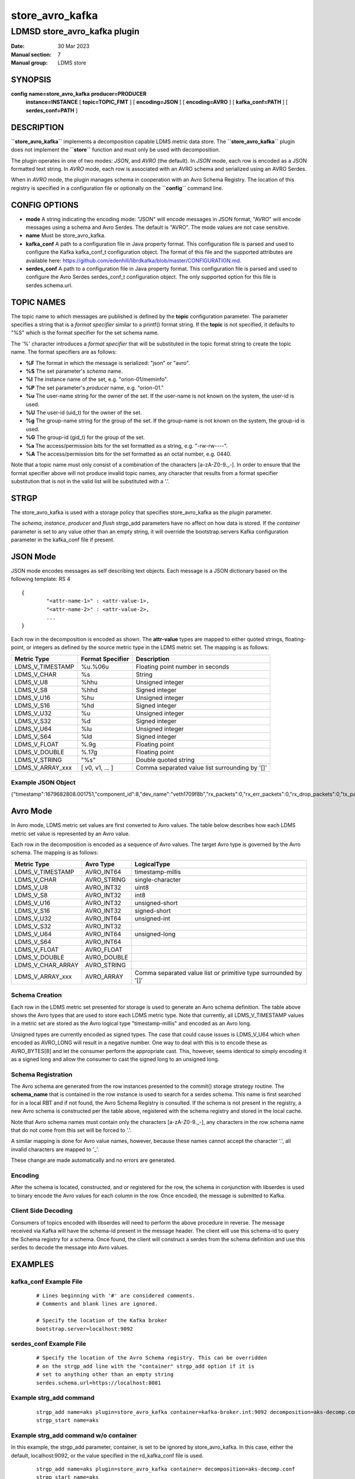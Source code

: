 .. _store_avro_kafka:

=======================
store_avro_kafka
=======================

------------------------------
LDMSD store_avro_kafka plugin
------------------------------

:Date:   30 Mar 2023
:Manual section: 7
:Manual group: LDMS store

SYNOPSIS
========

**config** **name=store_avro_kafka** **producer=PRODUCER**
        **instance=INSTANCE** [ **topic=\ TOPIC_FMT** ] [ **encoding=\ JSON** ]
        [ **encoding=\ AVRO** ] [ **kafka_conf=\ PATH** ] [
        **serdes_conf=\ PATH** ]

DESCRIPTION
===========

**``store_avro_kafka``** implements a decomposition capable LDMS metric
data store. The **``store_avro_kafka``** plugin does not implement the
**``store``** function and must only be used with decomposition.

The plugin operates in one of two modes: *JSON*, and *AVRO* (the
default). In *JSON* mode, each row is encoded as a JSON formatted text
string. In *AVRO* mode, each row is associated with an AVRO schema and
serialized using an AVRO Serdes.

When in *AVRO* mode, the plugin manages schema in cooperation with an
Avro Schema Registry. The location of this registry is specified in a
configuration file or optionally on the **``config``** command line.

CONFIG OPTIONS
==============

-  **mode**
   A string indicating the encoding mode: "JSON" will encode messages in
   JSON format, "AVRO" will encode messages using a schema and Avro
   Serdes. The default is "AVRO". The mode values are not case
   sensitive.

-  **name**
   Must be store_avro_kafka.

-  **kafka_conf**
   A path to a configuration file in Java property format. This
   configuration file is parsed and used to configure the Kafka
   kafka_conf_t configuration object. The format of this file and the
   supported attributes are available here:
   https://github.com/edenhill/librdkafka/blob/master/CONFIGURATION.md.

-  **serdes_conf**
   A path to a configuration file in Java property format. This
   configuration file is parsed and used to configure the Avro Serdes
   serdes_conf_t configuration object. The only supported option for
   this file is serdes.schema.url.

TOPIC NAMES
===========

The topic name to which messages are published is defined by the
**topic** configuration parameter. The parameter specifies a string that
is a *format specifier* similar to a printf() format string. If the
**topic** is not specified, it defaults to "%S" which is the format
specifier for the set schema name.

The '%' character introduces a *format specifier* that will be
substituted in the topic format string to create the topic name. The
format specifiers are as follows:

-  **%F** The format in which the message is serialized: "json" or "avro".

-  **%S** The set parameter's *schema* name.

-  **%I** The instance name of the set, e.g. "orion-01/meminfo".

-  **%P** The set parameter's *producer* name, e.g. "orion-01."

-  **%u** The user-name string for the owner of the set. If the user-name is
   not known on the system, the user-id is used.

-  **%U** The user-id (uid_t) for the owner of the set.

-  **%g** The group-name string for the group of the set. If the group-name is
   not known on the system, the group-id is used.

-  **%G** The group-id (gid_t) for the group of the set.

-  **%a** The access/permission bits for the set formatted as a string, e.g.
   "-rw-rw----".

-  **%A** The access/permission bits for the set formatted as an octal number,
   e.g. 0440.

Note that a topic name must only consist of a combination of the
characters [a-zA-Z0-9\._\-]. In order to ensure that the format
specifier above will not produce invalid topic names, any character that
results from a format specifier substitution that is not in the valid
list will be substituted with a '.'.

STRGP
=====

The store_avro_kafka is used with a storage policy that specifies
store_avro_kafka as the plugin parameter.

The *schema*, *instance*, *producer* and *flush* strgp_add parameters
have no affect on how data is stored. If the *container* parameter is
set to any value other than an empty string, it will override the
bootstrap.servers Kafka configuration parameter in the kafka_conf file
if present.

JSON Mode
=========

JSON mode encodes messages as self describing text objects. Each message
is a JSON dictionary based on the following template: RS 4

::

   {
           "<attr-name-1>" : <attr-value-1>,
           "<attr-name-2>" : <attr-value-2>,
           ...
   }

Each row in the decomposition is encoded as shown. The **attr-value**
types are mapped to either quoted strings, floating-point, or integers
as defined by the source metric type in the LDMS metric set. The mapping
is as follows:

+------------------+----------------------+------------------------+
| **Metric Type**  | **Format Specifier** | **Description**        |
+------------------+----------------------+------------------------+
| LDMS_V_TIMESTAMP | %u.%06u              | Floating point number  |
|                  |                      | in seconds             |
+------------------+----------------------+------------------------+
| LDMS_V_CHAR      | %s                   | String                 |
+------------------+----------------------+------------------------+
| LDMS_V_U8        | %hhu                 | Unsigned integer       |
+------------------+----------------------+------------------------+
| LDMS_V_S8        | %hhd                 | Signed integer         |
+------------------+----------------------+------------------------+
| LDMS_V_U16       | %hu                  | Unsigned integer       |
+------------------+----------------------+------------------------+
| LDMS_V_S16       | %hd                  | Signed integer         |
+------------------+----------------------+------------------------+
| LDMS_V_U32       | %u                   | Unsigned integer       |
+------------------+----------------------+------------------------+
| LDMS_V_S32       | %d                   | Signed integer         |
+------------------+----------------------+------------------------+
| LDMS_V_U64       | %lu                  | Unsigned integer       |
+------------------+----------------------+------------------------+
| LDMS_V_S64       | %ld                  | Signed integer         |
+------------------+----------------------+------------------------+
| LDMS_V_FLOAT     | %.9g                 | Floating point         |
+------------------+----------------------+------------------------+
| LDMS_V_DOUBLE    | %.17g                | Floating point         |
+------------------+----------------------+------------------------+
| LDMS_V_STRING    | "%s"                 | Double quoted string   |
+------------------+----------------------+------------------------+
| LDMS_V_ARRAY_xxx | [ v0, v1, ... ]      | Comma separated value  |
|                  |                      | list surrounding by    |
|                  |                      | '[]'                   |
+------------------+----------------------+------------------------+

Example JSON Object
-------------------

{"timestamp":1679682808.001751,"component_id":8,"dev_name":"veth1709f8b","rx_packets":0,"rx_err_packets":0,"rx_drop_packets":0,"tx_packets":858,"tx_err_packets":0,"tx_drop_packets":0}

Avro Mode
=========

In Avro mode, LDMS metric set values are first converted to Avro values.
The table below describes how each LDMS metric set value is represented
by an Avro value.

Each row in the decomposition is encoded as a sequence of Avro values.
The target Avro type is governed by the Avro schema. The mapping is as
follows:

+-------------------+---------------+--------------------------------+
| **Metric Type**   | **Avro Type** | **LogicalType**                |
+-------------------+---------------+--------------------------------+
| LDMS_V_TIMESTAMP  | AVRO_INT64    | timestamp-millis               |
+-------------------+---------------+--------------------------------+
| LDMS_V_CHAR       | AVRO_STRING   | single-character               |
+-------------------+---------------+--------------------------------+
| LDMS_V_U8         | AVRO_INT32    | uint8                          |
+-------------------+---------------+--------------------------------+
| LDMS_V_S8         | AVRO_INT32    | int8                           |
+-------------------+---------------+--------------------------------+
| LDMS_V_U16        | AVRO_INT32    | unsigned-short                 |
+-------------------+---------------+--------------------------------+
| LDMS_V_S16        | AVRO_INT32    | signed-short                   |
+-------------------+---------------+--------------------------------+
| LDMS_V_U32        | AVRO_INT64    | unsigned-int                   |
+-------------------+---------------+--------------------------------+
| LDMS_V_S32        | AVRO_INT32    |                                |
+-------------------+---------------+--------------------------------+
| LDMS_V_U64        | AVRO_INT64    | unsigned-long                  |
+-------------------+---------------+--------------------------------+
| LDMS_V_S64        | AVRO_INT64    |                                |
+-------------------+---------------+--------------------------------+
| LDMS_V_FLOAT      | AVRO_FLOAT    |                                |
+-------------------+---------------+--------------------------------+
| LDMS_V_DOUBLE     | AVRO_DOUBLE   |                                |
+-------------------+---------------+--------------------------------+
| LDMS_V_CHAR_ARRAY | AVRO_STRING   |                                |
+-------------------+---------------+--------------------------------+
| LDMS_V_ARRAY_xxx  | AVRO_ARRAY    | Comma separated value list or  |
|                   |               | primitive type surrounded by   |
|                   |               | '[]'                           |
+-------------------+---------------+--------------------------------+

Schema Creation
---------------

Each row in the LDMS metric set presented for storage is used to
generate an Avro schema definition. The table above shows the Avro types
that are used to store each LDMS metric type. Note that currently, all
LDMS_V_TIMESTAMP values in a metric set are stored as the Avro logical
type "timestamp-millis" and encoded as an Avro long.

Unsigned types are currently encoded as signed types. The case that
could cause issues is LDMS_V_U64 which when encoded as AVRO_LONG will
result in a negative number. One way to deal with this is to encode
these as AVRO_BYTES[8] and let the consumer perform the appropriate
cast. This, however, seems identical to simply encoding it as a signed
long and allow the consumer to cast the signed long to an unsigned long.

Schema Registration
-------------------

The Avro schema are generated from the row instances presented to the
commit() storage strategy routine. The **schema_name** that is contained
in the row instance is used to search for a serdes schema. This name is
first searched for in a local RBT and if not found, the Avro Schema
Registry is consulted. If the schema is not present in the registry, a
new Avro schema is constructed per the table above, registered with the
schema registry and stored in the local cache.

Note that Avro schema names must contain only the characters
[a-zA-Z0-9\._\-], any characters in the row schema name that do not come
from this set will be forced to '.'.

A similar mapping is done for Avro value names, however, because these
names cannot accept the character '.', all invalid characters are mapped
to '_'.

These change are made automatically and no errors are generated.

Encoding
--------

After the schema is located, constructed, and or registered for the row,
the schema in conjunction with libserdes is used to binary encode the
Avro values for each column in the row. Once encoded, the message is
submitted to Kafka.

Client Side Decoding
--------------------

Consumers of topics encoded with libserdes will need to perform the
above procedure in reverse. The message received via Kafka will have the
schema-id present in the message header. The client will use this
schema-id to query the Schema registry for a schema. Once found, the
client will construct a serdes from the schema definition and use this
serdes to decode the message into Avro values.

EXAMPLES
========

kafka_conf Example File
-----------------------

   ::

      # Lines beginning with '#' are considered comments.
      # Comments and blank lines are ignored.

      # Specify the location of the Kafka broker
      bootstrap.server=localhost:9092

serdes_conf Example File
------------------------

   ::

      # Specify the location of the Avro Schema registry. This can be overridden
      # on the strgp_add line with the "container" strgp_add option if it is
      # set to anything other than an empty string
      serdes.schema.url=https://localhost:8081

Example strg_add command
------------------------

   ::

      strgp_add name=aks plugin=store_avro_kafka container=kafka-broker.int:9092 decomposition=aks-decomp.conf
      strgp_start name=aks

Example strg_add command w/o container
--------------------------------------

In this example, the strgp_add parameter, container, is set to be
ignored by store_avro_kafka. In this case, either the default,
localhost:9092, or the value specified in the rd_kafka_conf file is
used.

   ::

      strgp_add name=aks plugin=store_avro_kafka container= decomposition=aks-decomp.conf
      strgp_start name=aks

Example plugin configuration
----------------------------

   ::

      config name=store_avro_kafka encoding=avro kafka_conf=/etc/kakfa.conf serdes_conf=/etc/serdes.conf topic=ldms.%S
      strgp_start name=aks

NOTES
=====

This man page is a work in progress.

SEE ALSO
========

:ref:`ldmsd(8) <ldmsd>`, :ref:`ldmsd_controller(8) <ldmsd_controller>`, :ref:`ldmsd_decomposition(7) <ldmsd_decomposition>`,
:ref:`ldms_quickstart(7) <ldms_quickstart>`
